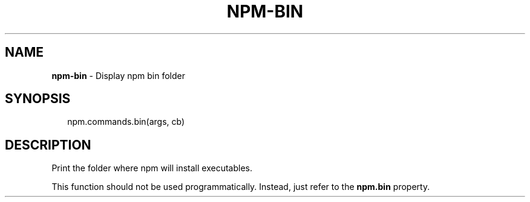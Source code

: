 .TH "NPM\-BIN" "3" "March 2016" "" ""
.SH "NAME"
\fBnpm-bin\fR \- Display npm bin folder
.SH SYNOPSIS
.P
.RS 2
.nf
npm\.commands\.bin(args, cb)
.fi
.RE
.SH DESCRIPTION
.P
Print the folder where npm will install executables\.
.P
This function should not be used programmatically\.  Instead, just refer
to the \fBnpm\.bin\fP property\.
